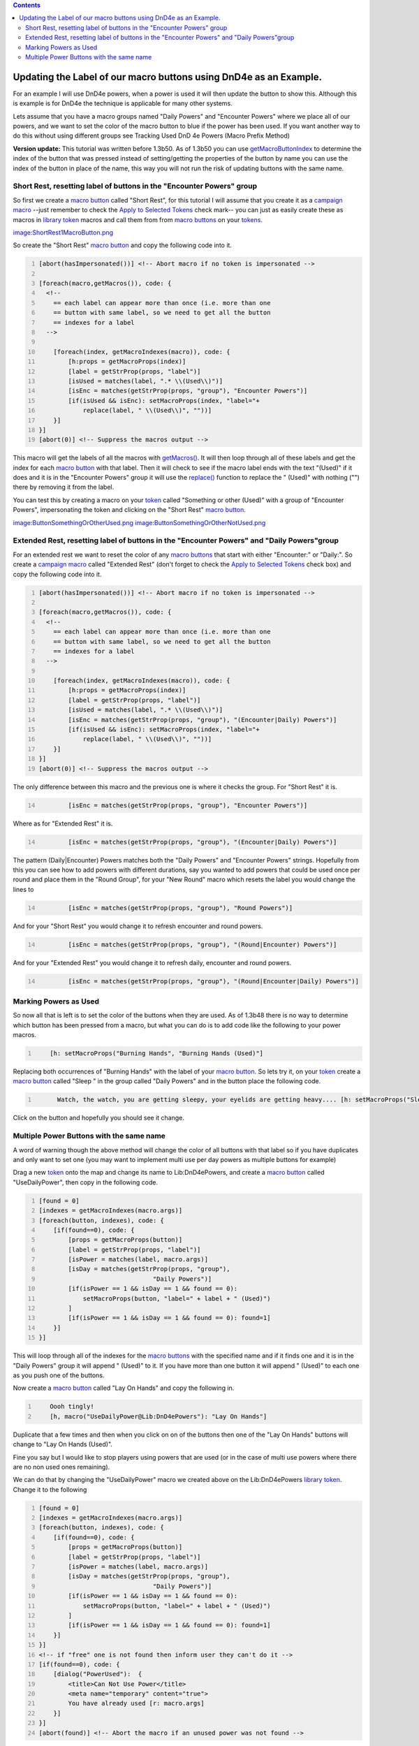 .. contents::
   :depth: 3
..

.. _updating_the_label_of_our_macro_buttons_using_dnd4e_as_an_example.:

Updating the Label of our macro buttons using DnD4e as an Example.
==================================================================

For an example I will use DnD4e powers, when a power is used it will
then update the button to show this. Although this is example is for
DnD4e the technique is applicable for many other systems.

Lets assume that you have a macro groups named "Daily Powers" and
"Encounter Powers" where we place all of our powers, and we want to set
the color of the macro button to blue if the power has been used. If you
want another way to do this without using different groups see Tracking
Used DnD 4e Powers (Macro Prefix Method)

**Version update:** This tutorial was written before 1.3b50. As of
1.3b50 you can use
`getMacroButtonIndex <Macros:Functions:getMacroButtonIndex>`__ to
determine the index of the button that was pressed instead of
setting/getting the properties of the button by name you can use the
index of the button in place of the name, this way you will not run the
risk of updating buttons with the same name.

.. _short_rest_resetting_label_of_buttons_in_the_encounter_powers_group:

Short Rest, resetting label of buttons in the "Encounter Powers" group
----------------------------------------------------------------------

So first we create a `macro button <Macro_Button>`__ called "Short
Rest", for this tutorial I will assume that you create it as a `campaign
macro <Introduction_to_Macro_Writing#Campaign_Macros>`__ --just remember
to check the `Apply to Selected
Tokens <Macros:Apply_to_Selected_Tokens>`__ check mark-- you can just as
easily create these as macros in `library token <Token:library_token>`__
macros and call them from from `macro buttons <Macro_Button>`__ on your
`tokens <Token>`__.

`image:ShortRest1MacroButton.png <image:ShortRest1MacroButton.png>`__

So create the "Short Rest" `macro button <Macro_Button>`__ and copy the
following code into it.

.. code:: mtmacro
   :number-lines:

   [abort(hasImpersonated())] <!-- Abort macro if no token is impersonated -->

   [foreach(macro,getMacros()), code: {
     <!-- 
       == each label can appear more than once (i.e. more than one
       == button with same label, so we need to get all the button
       == indexes for a label
     -->

       [foreach(index, getMacroIndexes(macro)), code: {
           [h:props = getMacroProps(index)]
           [label = getStrProp(props, "label")]
           [isUsed = matches(label, ".* \\(Used\\)")]
           [isEnc = matches(getStrProp(props, "group"), "Encounter Powers")]
           [if(isUsed && isEnc): setMacroProps(index, "label="+
               replace(label, " \\(Used\\)", ""))]
       }]
   }]
   [abort(0)] <!-- Suppress the macros output -->

This macro will get the labels of all the macros with
`getMacros() <Macros:Functions:getMacros>`__. It will then loop through
all of these labels and get the index for each `macro
button <Macro_Button>`__ with that label. Then it will check to see if
the macro label ends with the text "(Used)" if it does and it is in the
"Encounter Powers" group it will use the
`replace() <Macros:Functions:replace>`__ function to replace the "
(Used)" with nothing ("") there by removing it from the label.

You can test this by creating a macro on your `token <Token>`__ called
"Something or other (Used)" with a group of "Encounter Powers",
impersonating the token and clicking on the "Short Rest" `macro
button <Macro_Button>`__.

`image:ButtonSomethingOrOtherUsed.png <image:ButtonSomethingOrOtherUsed.png>`__
`image:ButtonSomethingOrOtherNotUsed.png <image:ButtonSomethingOrOtherNotUsed.png>`__

.. _extended_rest_resetting_label_of_buttons_in_the_encounter_powers_and_daily_powersgroup:

Extended Rest, resetting label of buttons in the "Encounter Powers" and "Daily Powers"group
-------------------------------------------------------------------------------------------

For an extended rest we want to reset the color of any `macro
buttons <Macro_Button>`__ that start with either "Encounter:" or
"Daily:". So create a `campaign
macro <Introduction_to_Macro_Writing#Campaign_Macros>`__ called
"Extended Rest" (don't forget to check the `Apply to Selected
Tokens <Macros:Apply_to_Selected_Tokens>`__ check box) and copy the
following code into it.

.. code:: mtmacro
   :number-lines:

   [abort(hasImpersonated())] <!-- Abort macro if no token is impersonated -->

   [foreach(macro,getMacros()), code: {
     <!-- 
       == each label can appear more than once (i.e. more than one
       == button with same label, so we need to get all the button
       == indexes for a label
     -->

       [foreach(index, getMacroIndexes(macro)), code: {
           [h:props = getMacroProps(index)]
           [label = getStrProp(props, "label")]
           [isUsed = matches(label, ".* \\(Used\\)")]
           [isEnc = matches(getStrProp(props, "group"), "(Encounter|Daily) Powers")]
           [if(isUsed && isEnc): setMacroProps(index, "label="+
               replace(label, " \\(Used\\)", ""))]
       }]
   }]
   [abort(0)] <!-- Suppress the macros output -->

The only difference between this macro and the previous one is where it
checks the group. For "Short Rest" it is.

.. code:: mtmacro
   :number-lines: 14

           [isEnc = matches(getStrProp(props, "group"), "Encounter Powers")]

Where as for "Extended Rest" it is.

.. code:: mtmacro
   :number-lines: 14

           [isEnc = matches(getStrProp(props, "group"), "(Encounter|Daily) Powers")]

The pattern (Daily|Encounter) Powers matches both the "Daily Powers" and
"Encounter Powers" strings. Hopefully from this you can see how to add
powers with different durations, say you wanted to add powers that could
be used once per round and place them in the "Round Group", for your
"New Round" macro which resets the label you would change the lines to

.. code:: mtmacro
   :number-lines: 14

           [isEnc = matches(getStrProp(props, "group"), "Round Powers")]

And for your "Short Rest" you would change it to refresh encounter and
round powers.

.. code:: mtmacro
   :number-lines: 14

           [isEnc = matches(getStrProp(props, "group"), "(Round|Encounter) Powers")]

And for your "Extended Rest" you would change it to refresh daily,
encounter and round powers.

.. code:: mtmacro
   :number-lines: 14

           [isEnc = matches(getStrProp(props, "group"), "(Round|Encounter|Daily) Powers")]

.. _marking_powers_as_used:

Marking Powers as Used
----------------------

So now all that is left is to set the color of the buttons when they are
used. As of 1.3b48 there is no way to determine which button has been
pressed from a macro, but what you can do is to add code like the
following to your power macros.

.. code:: mtmacro
   :number-lines:

       [h: setMacroProps("Burning Hands", "Burning Hands (Used)"]

Replacing both occurrences of "Burning Hands" with the label of your
`macro button <Macro_Button>`__. So lets try it, on your
`token <Token>`__ create a `macro button <Macro_Button>`__ called "Sleep
" in the group called "Daily Powers" and in the button place the
following code.

.. code:: mtmacro
   :number-lines:

         Watch, the watch, you are getting sleepy, your eyelids are getting heavy.... [h: setMacroProps("Sleep", "label=Sleep (Used)")] 

Click on the button and hopefully you should see it change.

.. _multiple_power_buttons_with_the_same_name:

Multiple Power Buttons with the same name
-----------------------------------------

A word of warning though the above method will change the color of all
buttons with that label so if you have duplicates and only want to set
one (you may want to implement multi use per day powers as multiple
buttons for example)

Drag a new `token <Token>`__ onto the map and change its name to
Lib:DnD4ePowers, and create a `macro button <Macro_Button>`__ called
"UseDailyPower", then copy in the following code.

.. code:: mtmacro
   :number-lines:

   [found = 0]
   [indexes = getMacroIndexes(macro.args)]
   [foreach(button, indexes), code: {
       [if(found==0), code: {
           [props = getMacroProps(button)]
           [label = getStrProp(props, "label")]
           [isPower = matches(label, macro.args)]
           [isDay = matches(getStrProp(props, "group"), 
                                  "Daily Powers")]
           [if(isPower == 1 && isDay == 1 && found == 0): 
               setMacroProps(button, "label=" + label + " (Used)")
           ]
           [if(isPower == 1 && isDay == 1 && found == 0): found=1]
       }]
   }]

This will loop through all of the indexes for the `macro
buttons <Macro_Button>`__ with the specified name and if it finds one
and it is in the "Daily Powers" group it will append " (Used)" to it. If
you have more than one button it will append " (Used)" to each one as
you push one of the buttons.

Now create a `macro button <Macro_Button>`__ called "Lay On Hands" and
copy the following in.

.. code:: mtmacro
   :number-lines:

       Oooh tingly!
       [h, macro("UseDailyPower@Lib:DnD4ePowers"): "Lay On Hands"]

Duplicate that a few times and then when you click on on of the buttons
then one of the "Lay On Hands" buttons will change to "Lay On Hands
(Used)".

Fine you say but I would like to stop players using powers that are used
(or in the case of multi use powers where there are no non used ones
remaining).

We can do that by changing the "UseDailyPower" macro we created above on
the Lib:DnD4ePowers `library token <Token:library_token>`__. Change it
to the following

.. code:: mtmacro
   :number-lines:

   [found = 0]
   [indexes = getMacroIndexes(macro.args)]
   [foreach(button, indexes), code: {
       [if(found==0), code: {
           [props = getMacroProps(button)]
           [label = getStrProp(props, "label")]
           [isPower = matches(label, macro.args)]
           [isDay = matches(getStrProp(props, "group"), 
                                  "Daily Powers")]
           [if(isPower == 1 && isDay == 1 && found == 0): 
               setMacroProps(button, "label=" + label + " (Used)")
           ]
           [if(isPower == 1 && isDay == 1 && found == 0): found=1]
       }]
   }]
   <!-- if "free" one is not found then inform user they can't do it -->
   [if(found==0), code: {
       [dialog("PowerUsed"):  {
           <title>Can Not Use Power</title>
           <meta name="temporary" content="true">
           You have already used [r: macro.args]
       }]
   }]
   [abort(found)] <!-- Abort the macro if an unused power was not found -->

`image:PowerUsedDialogGroup.png <image:PowerUsedDialogGroup.png>`__

It ain't pretty but the concept is there and you can easily expand on it
to pretty it up.

While we are at it we should add a "UseEncounterPower" macro to
Lib:DnD4ePowers.

.. code:: mtmacro
   :number-lines:

   [found = 0]
   [indexes = getMacroIndexes(macro.args)]
   [foreach(button, indexes), code: {
       [if(found==0), code: {
           [props = getMacroProps(button)]
           [label = getStrProp(props, "label")]
           [isPower = matches(label, macro.args)]
           [isEnc = matches(getStrProp(props, "group"), 
                                  "Daily Powers")]
           [if(isPower == 1 && isEnc == 1 && found == 0): 
               setMacroProps(button, "label=" + label + " (Used)")
           ]
           [if(isPower == 1 && isEnc == 1 && found == 0): found=1]
       }]
   }]
   <!-- if "free" one is not found then inform user they can't do it -->
   [if(found==0), code: {
       [dialog("PowerUsed"):  {
           <title>Can Not Use Power</title>
           <meta name="temporary" content="true">
           You have already used [r: macro.args]
       }]
   }]
   [abort(found)] <!-- Abort the macro if an unused power was not found -->

You can also use this for cases where there is only a single button for
a power.

You can download this part of the tutorial in in a `campaign
file <http://lmwcs.com/maptool/campaigns/ButtonChange3.cmpgn>`__ which
was made using MapTool 1.3b48.

`Category:Tutorial <Category:Tutorial>`__
